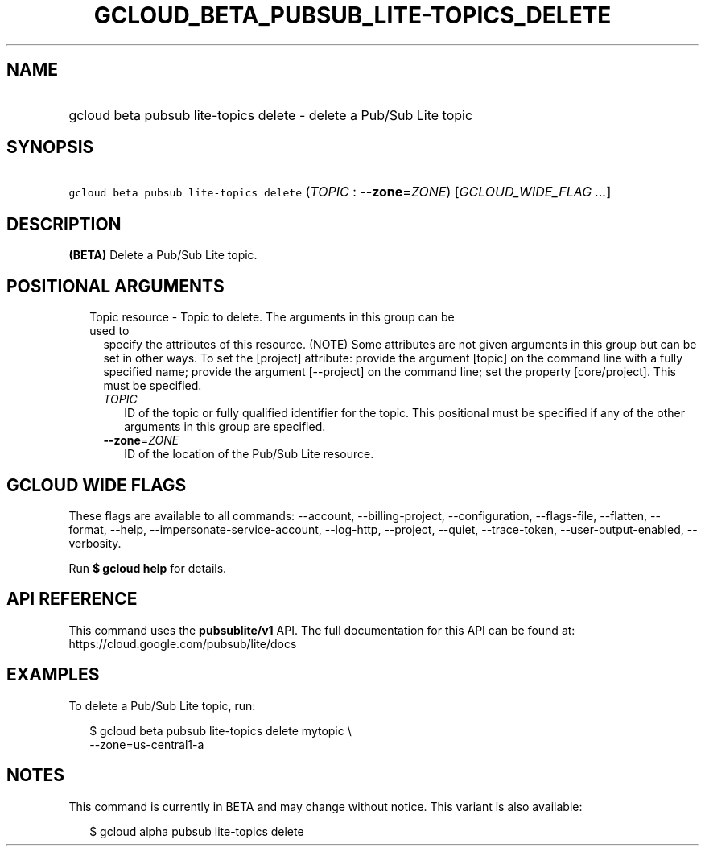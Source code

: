 
.TH "GCLOUD_BETA_PUBSUB_LITE\-TOPICS_DELETE" 1



.SH "NAME"
.HP
gcloud beta pubsub lite\-topics delete \- delete a Pub/Sub Lite topic



.SH "SYNOPSIS"
.HP
\f5gcloud beta pubsub lite\-topics delete\fR (\fITOPIC\fR\ :\ \fB\-\-zone\fR=\fIZONE\fR) [\fIGCLOUD_WIDE_FLAG\ ...\fR]



.SH "DESCRIPTION"

\fB(BETA)\fR Delete a Pub/Sub Lite topic.



.SH "POSITIONAL ARGUMENTS"

.RS 2m
.TP 2m

Topic resource \- Topic to delete. The arguments in this group can be used to
specify the attributes of this resource. (NOTE) Some attributes are not given
arguments in this group but can be set in other ways. To set the [project]
attribute: provide the argument [topic] on the command line with a fully
specified name; provide the argument [\-\-project] on the command line; set the
property [core/project]. This must be specified.

.RS 2m
.TP 2m
\fITOPIC\fR
ID of the topic or fully qualified identifier for the topic. This positional
must be specified if any of the other arguments in this group are specified.

.TP 2m
\fB\-\-zone\fR=\fIZONE\fR
ID of the location of the Pub/Sub Lite resource.


.RE
.RE
.sp

.SH "GCLOUD WIDE FLAGS"

These flags are available to all commands: \-\-account, \-\-billing\-project,
\-\-configuration, \-\-flags\-file, \-\-flatten, \-\-format, \-\-help,
\-\-impersonate\-service\-account, \-\-log\-http, \-\-project, \-\-quiet,
\-\-trace\-token, \-\-user\-output\-enabled, \-\-verbosity.

Run \fB$ gcloud help\fR for details.



.SH "API REFERENCE"

This command uses the \fBpubsublite/v1\fR API. The full documentation for this
API can be found at: https://cloud.google.com/pubsub/lite/docs



.SH "EXAMPLES"

To delete a Pub/Sub Lite topic, run:

.RS 2m
$ gcloud beta pubsub lite\-topics delete mytopic \e
    \-\-zone=us\-central1\-a
.RE



.SH "NOTES"

This command is currently in BETA and may change without notice. This variant is
also available:

.RS 2m
$ gcloud alpha pubsub lite\-topics delete
.RE

